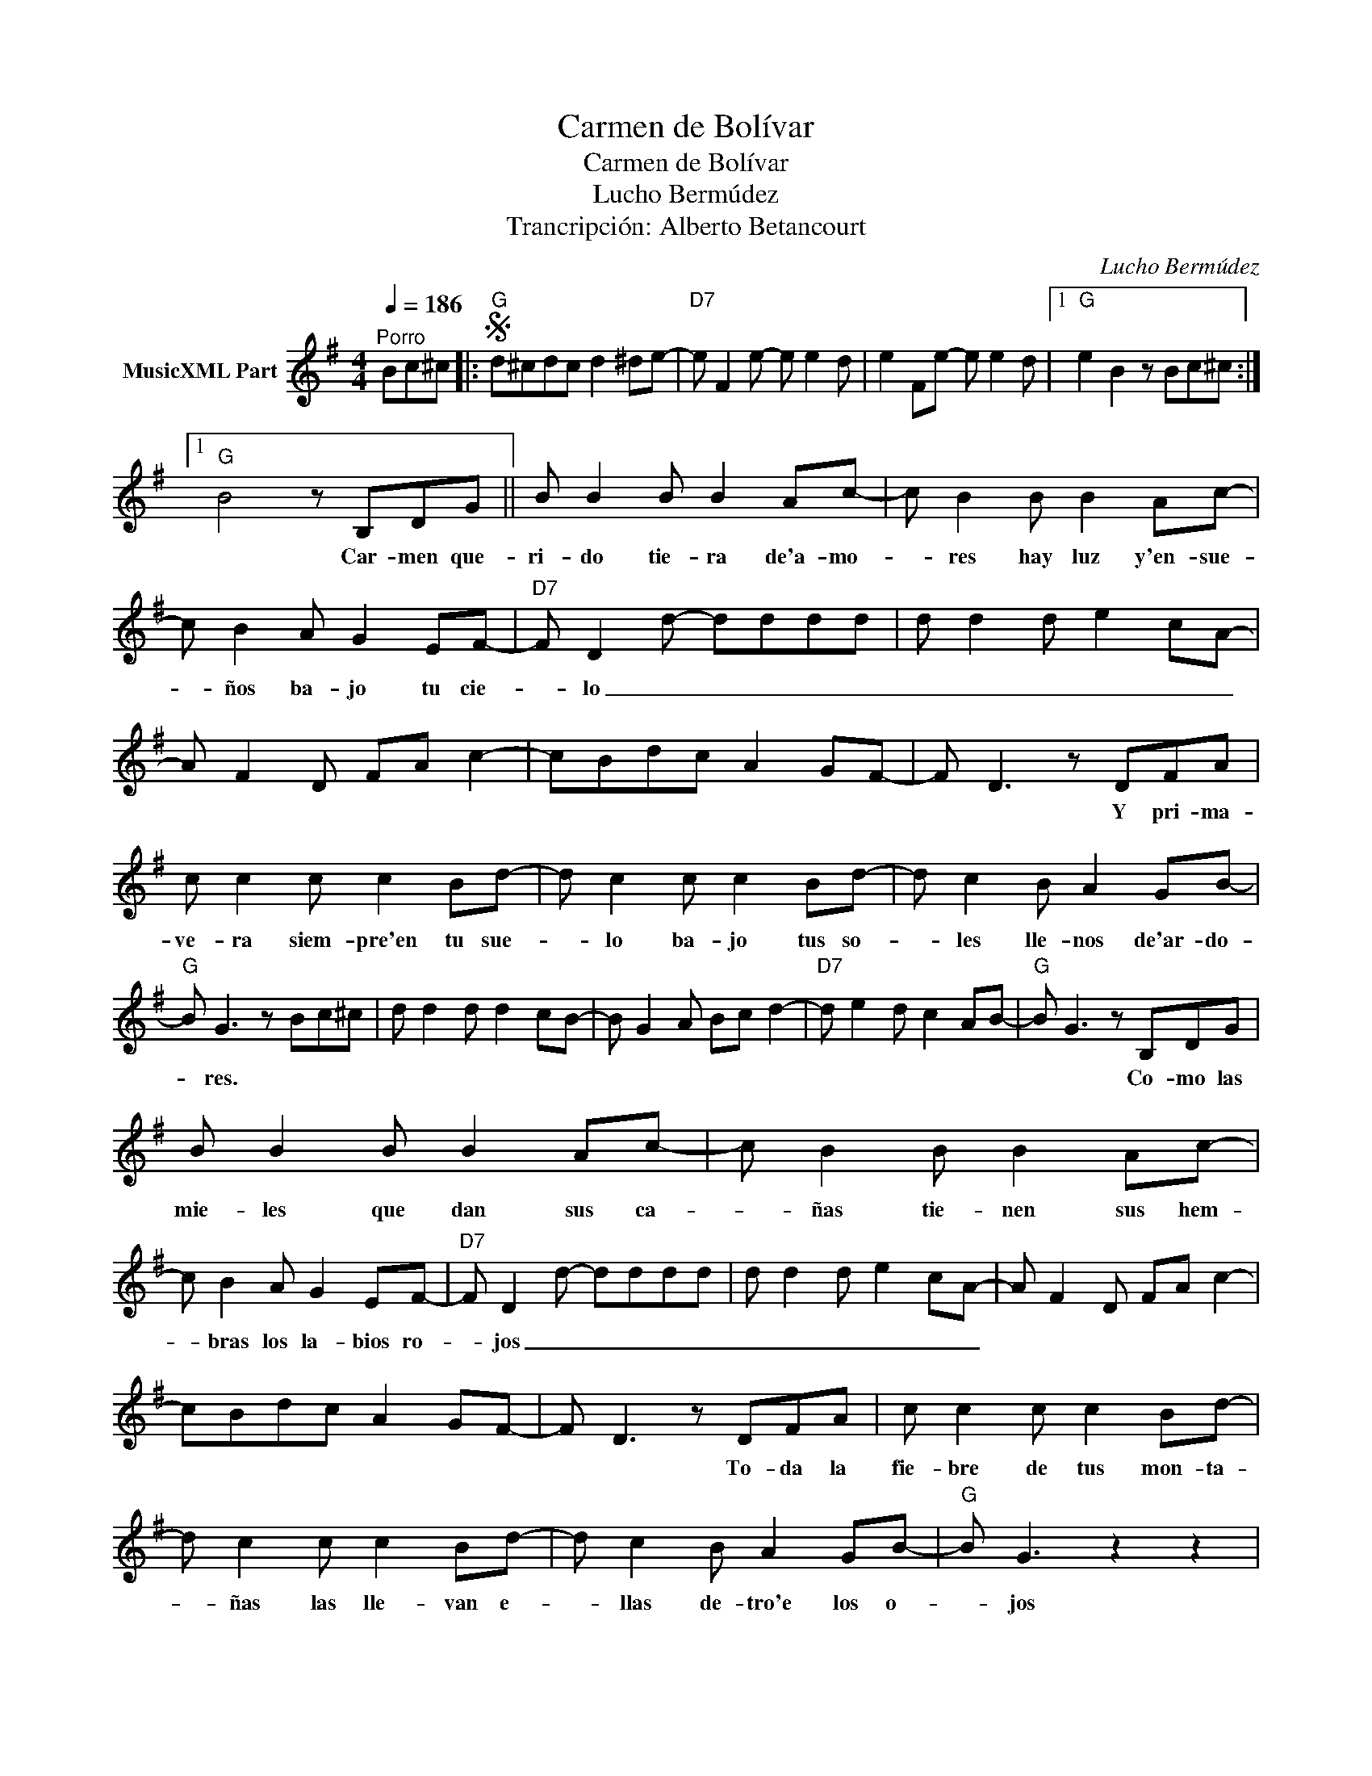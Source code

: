 X:1
T:Carmen de Bolívar
T:Carmen de Bolívar
T:Lucho Bermúdez 
T:Trancripción: Alberto Betancourt
C:Lucho Bermúdez
Z:All Rights Reserved
L:1/8
Q:1/4=186
M:4/4
K:G
V:1 treble nm="MusicXML Part"
%%MIDI program 0
%%MIDI control 7 102
%%MIDI control 10 64
V:1
"^Porro" Bc^c |:S"G" d^cdc d2 ^de- |"D7" e F2 e- e e2 d | e2 Fe- e e2 d |1"G" e2 B2 z Bc^c :|1 %5
w: |||||
"G" B4 z B,DG || B B2 B B2 Ac- | c B2 B B2 Ac- | c B2 A G2 EF- |"D7" F D2 d- dddd | d d2 d e2 cA- | %11
w: * Car- men que-|ri- do tie- ra de'a- mo-|* res hay luz y'en- sue-|* ños ba- jo tu cie-|* lo _ _ _ _ _|_ _ _ _ _ _|
 A F2 D FA c2- | cBdc A2 GF- | F D3 z DFA | c c2 c c2 Bd- | d c2 c c2 Bd- | d c2 B A2 GB- | %17
w: ||* * Y pri- ma-|ve- ra siem- pre'en tu sue-|* lo ba- jo tus so-|* les lle- nos de'ar- do-|
"G" B G3 z Bc^c | d d2 d d2 cB- | B G2 A Bc d2- |"D7" d e2 d c2 AB- |"G" B G3 z B,DG | %22
w: * res. * * *||||* * Co- mo las|
 B B2 B B2 Ac- | c B2 B B2 Ac- | c B2 A G2 EF- |"D7" F D2 d- dddd | d d2 d e2 cA- | A F2 D FA c2- | %28
w: mie- les que dan sus ca-|* ñas tie- nen sus hem-|* bras los la- bios ro-|* jos _ _ _ _ _|_ _ _ _ _ _||
 cBdc A2 GF- | F D3 z DFA | c c2 c c2 Bd- | d c2 c c2 Bd- | d c2 B A2 GB- |"G" B G3 z2 z2 |: %34
w: |* * To- da la|fie- bre de tus mon- ta-|* ñas las lle- van e-|* llas de- tro'e los o-|* jos|
 z d2 B G2 Ec- |"D7" c A3 z4 | z c2 A F2 DB- |"G" B G3 z4 | z d2 B G2 Ec- |"D7" c A3 z4 || %40
w: Tie- rra de pla- ce|_ res|de luz y'a- le- grí-|* a|De lin- das mu- je-|* res|
O z c2 A F2 DB- |1"G" B G3 z4 :|2 B G3 z Bc^c"^D.S. al Coda" |]O z A2 B c2 Bd- | d"G" d3- d4- | %45
w: Car- men tie- rra mí-|* a.|* a. * * *|Car- men tie- rra mí-|* a. _|
 d8- | d2 z2 z4 |] %47
w: _||

